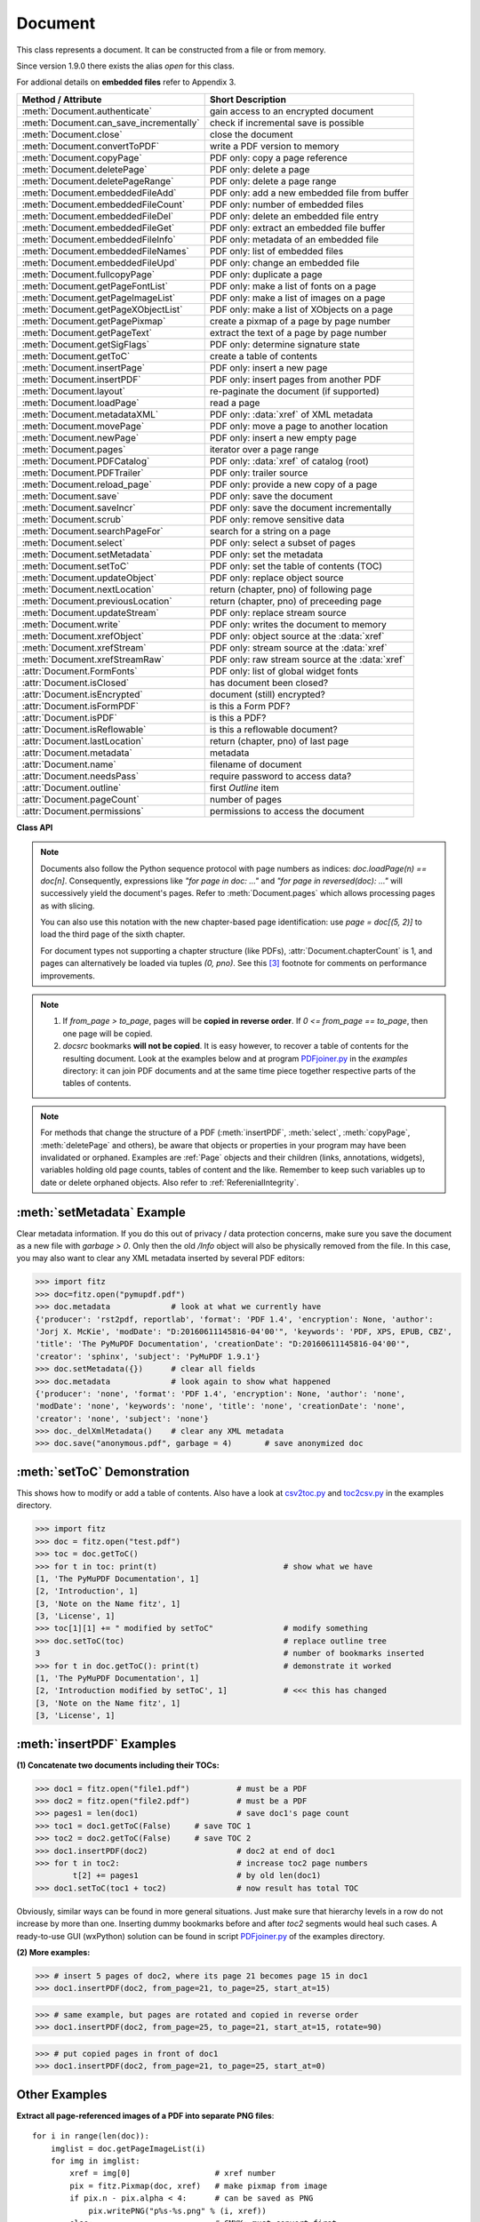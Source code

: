 .. _Document:

================
Document
================

.. highlight:: python

This class represents a document. It can be constructed from a file or from memory.

Since version 1.9.0 there exists the alias *open* for this class.

For addional details on **embedded files** refer to Appendix 3.

======================================= ==========================================================
**Method / Attribute**                  **Short Description**
======================================= ==========================================================
:meth:`Document.authenticate`           gain access to an encrypted document
:meth:`Document.can_save_incrementally` check if incremental save is possible
:meth:`Document.close`                  close the document
:meth:`Document.convertToPDF`           write a PDF version to memory
:meth:`Document.copyPage`               PDF only: copy a page reference
:meth:`Document.deletePage`             PDF only: delete a page
:meth:`Document.deletePageRange`        PDF only: delete a page range
:meth:`Document.embeddedFileAdd`        PDF only: add a new embedded file from buffer
:meth:`Document.embeddedFileCount`      PDF only: number of embedded files
:meth:`Document.embeddedFileDel`        PDF only: delete an embedded file entry
:meth:`Document.embeddedFileGet`        PDF only: extract an embedded file buffer
:meth:`Document.embeddedFileInfo`       PDF only: metadata of an embedded file
:meth:`Document.embeddedFileNames`      PDF only: list of embedded files
:meth:`Document.embeddedFileUpd`        PDF only: change an embedded file
:meth:`Document.fullcopyPage`           PDF only: duplicate a page
:meth:`Document.getPageFontList`        PDF only: make a list of fonts on a page
:meth:`Document.getPageImageList`       PDF only: make a list of images on a page
:meth:`Document.getPageXObjectList`     PDF only: make a list of XObjects on a page
:meth:`Document.getPagePixmap`          create a pixmap of a page by page number
:meth:`Document.getPageText`            extract the text of a page by page number
:meth:`Document.getSigFlags`            PDF only: determine signature state
:meth:`Document.getToC`                 create a table of contents
:meth:`Document.insertPage`             PDF only: insert a new page
:meth:`Document.insertPDF`              PDF only: insert pages from another PDF
:meth:`Document.layout`                 re-paginate the document (if supported)
:meth:`Document.loadPage`               read a page
:meth:`Document.metadataXML`            PDF only: :data:`xref` of XML metadata
:meth:`Document.movePage`               PDF only: move a page to another location
:meth:`Document.newPage`                PDF only: insert a new empty page
:meth:`Document.pages`                  iterator over a page range
:meth:`Document.PDFCatalog`             PDF only: :data:`xref` of catalog (root)
:meth:`Document.PDFTrailer`             PDF only: trailer source
:meth:`Document.reload_page`            PDF only: provide a new copy of a page
:meth:`Document.save`                   PDF only: save the document
:meth:`Document.saveIncr`               PDF only: save the document incrementally
:meth:`Document.scrub`                  PDF only: remove sensitive data
:meth:`Document.searchPageFor`          search for a string on a page
:meth:`Document.select`                 PDF only: select a subset of pages
:meth:`Document.setMetadata`            PDF only: set the metadata
:meth:`Document.setToC`                 PDF only: set the table of contents (TOC)
:meth:`Document.updateObject`           PDF only: replace object source
:meth:`Document.nextLocation`           return (chapter, pno) of following page
:meth:`Document.previousLocation`       return (chapter, pno) of preceeding page
:meth:`Document.updateStream`           PDF only: replace stream source
:meth:`Document.write`                  PDF only: writes the document to memory
:meth:`Document.xrefObject`             PDF only: object source at the :data:`xref`
:meth:`Document.xrefStream`             PDF only: stream source at the :data:`xref`
:meth:`Document.xrefStreamRaw`          PDF only: raw stream source at the :data:`xref`
:attr:`Document.FormFonts`              PDF only: list of global widget fonts
:attr:`Document.isClosed`               has document been closed?
:attr:`Document.isEncrypted`            document (still) encrypted?
:attr:`Document.isFormPDF`              is this a Form PDF?
:attr:`Document.isPDF`                  is this a PDF?
:attr:`Document.isReflowable`           is this a reflowable document?
:attr:`Document.lastLocation`           return (chapter, pno) of last page
:attr:`Document.metadata`               metadata
:attr:`Document.name`                   filename of document
:attr:`Document.needsPass`              require password to access data?
:attr:`Document.outline`                first `Outline` item
:attr:`Document.pageCount`              number of pages
:attr:`Document.permissions`            permissions to access the document
======================================= ==========================================================

**Class API**

.. class:: Document

    .. index::
       pair: filename; open
       pair: stream; open
       pair: filetype; open
       pair: rect; open
       pair: width; open
       pair: height; open
       pair: fontsize; open
       pair: open; Document
       pair: filename; Document
       pair: stream; Document
       pair: filetype; Document
       pair: rect; Document
       pair: fontsize; Document

    .. method:: __init__(self, filename=None, stream=None, filetype=None, rect=None, width=0, height=0, fontsize=11)

      Creates a *Document* object.

      * With default parameters, a **new empty PDF** document will be created.
      * If *stream* is given, then the document is created from memory and either *filename* or *filetype* must indicate its type.
      * If *stream* is *None*, then a document is created from the file given by *filename*. Its type is inferred from the extension, which can be overruled by specifying *filetype*.

      :arg str,pathlib filename: A UTF-8 string or *pathlib* object containing a file path (or a file type, see below).

      :arg bytes,bytearray,BytesIO stream: A memory area containing a supported document. Its type **must** be specified by either *filename* or *filetype*.

         *(Changed in version 1.14.13)* *io.BytesIO* is now also supported.

      :arg str filetype: A string specifying the type of document. This may be something looking like a filename (e.g. "x.pdf"), in which case MuPDF uses the extension to determine the type, or a mime type like *application/pdf*. Just using strings like "pdf" will also work.

      :arg rect_like rect: a rectangle specifying the desired page size. This parameter is only meaningful for documents with a variable page layout ("reflowable" documents), like e-books or HTML, and ignored otherwise. If specified, it must be a non-empty, finite rectangle with top-left coordinates (0, 0). Together with parameter *fontsize*, each page will be accordingly laid out and hence also determine the number of pages.

      :arg float width: may used together with *height* as an alternative to *rect* to specify layout information.

      :arg float height: may used together with *width* as an alternative to *rect* to specify layout information.

      :arg float fontsize: the default fontsize for reflowable document types. This parameter is ignored if none of the parameters *rect* or *width* and *height* are specified. Will be used to calculate the page layout.

      Overview of possible forms (using the *open* synonym of *Document*)::

          >>> # from a file
          >>> doc = fitz.open("some.pdf")
          >>> doc = fitz.open("some.file", None, "pdf")  # copes with wrong extension
          >>> doc = fitz.open("some.file", filetype="pdf")  # copes with wrong extension
          >>> 
          >>> # from memory
          >>> doc = fitz.open("pdf", mem_area)
          >>> doc = fitz.open(None, mem_area, "pdf")
          >>> doc = fitz.open(stream=mem_area, filetype="pdf")
          >>> 
          >>> # new empty PDF
          >>> doc = fitz.open()
          >>> 

    .. method:: authenticate(password)

      Decrypts the document with the string *password*. If successful, document data can be accessed. For PDF documents, the "owner" and the "user" have different priviledges, and hence different passwords may exist for these authorization levels. The method will automatically establish the appropriate access rights for the provided password.

      :arg str password: owner or user password.

      :rtype: int
      :returns: a positive value if successful, zero otherwise. If successful, the indicator *isEncrypted* is set to *False*. Positive return codes carry the following information detail:

        * bit 0 set => no password required -- happens if method was used although :meth:`needsPass` was zero.
        * bit 1 set => **user** password authenticated
        * bit 2 set => **owner** password authenticated


    .. method:: nextLocation(page_id)

      *(New in v.1.17.0)* Return the locator of the following page.

      :arg tuple page_id: the current page id. This must be a tuple *(chapter, pno)* identifying an existing page.

      :returns: The tuple of the following page, i.e. either *(chapter, pno + 1)* or *(chapter + 1, 0)*, **or** the empty tuple *()* if the argument was the last page.


    .. method:: previousLocation(page_id)

      *(New in v.1.17.0)* Return the locator of the preceeding page.

      :arg tuple page_id: the current page id. This must be a tuple *(chapter, pno)* identifying an existing page.

      :returns: The tuple of the preceeding page, i.e. either *(chapter, pno - 1)* or the last page of the receeding chapter, **or** the empty tuple *()* if the argument was the first page.


    .. method:: loadPage(page_id=0)

      Create a :ref:`Page` object for further processing (like rendering, text searching, etc.).

      *(Changed in v1.17.0)* For document types supporting a so-called "chapter structure" (like EPUB), pages can also be loaded via the combination of chapter number and relative page number, instead of the absolute page number. This should **significantly speed up access** for large documents.

      :arg int,tuple page_id: *(Changed in v1.17.0)*
      
          Either a 0-based page number, or a tuple *(chapter, pno)*. For an integer, any *-inf < page_id < pageCount* is acceptable. While page_id is negative, :attr:`pageCount` will be added to it. For example: to load the last page, you can use *doc.loadPage(-1)*. After this you have page.number = doc.pageCount - 1.
      
          For a tuple, *chapter* must be in range :attr:`Document.chapterCount`, and *pno* must be in range :meth:`Document.chapterPageCount` of that chapter. Both values are 0-based. With this notation, :attr:`Page.number` will equal the given tuple.

      :rtype: :ref:`Page`

    .. note::
    
       Documents also follow the Python sequence protocol with page numbers as indices: *doc.loadPage(n) == doc[n]*. Consequently, expressions like *"for page in doc: ..."* and *"for page in reversed(doc): ..."* will successively yield the document's pages. Refer to :meth:`Document.pages` which allows processing pages as with slicing.

       You can also use this notation with the new chapter-based page identification: use *page = doc[(5, 2)]* to load the third page of the sixth chapter.

       For document types not supporting a chapter structure (like PDFs), :attr:`Document.chapterCount` is 1, and pages can alternatively be loaded via tuples *(0, pno)*. See this [#f3]_ footnote for comments on performance improvements.

    .. method:: reload_page(page)

      *(New in version 1.16.10)*
  
      PDF only: Provide a new copy of a page after finishing and updating all pending changes.

      :arg page: page object.
      :type page: :ref:`Page`

      :rtype: :ref:`Page`

      :returns: a new copy of the same page. All pending updates (e.g. to annotations or widgets) will be finalized and a fresh copy of the page will be loaded.
        .. note:: In a typical use case, a page :ref:`Pixmap` should be taken after annotations / widgets have been added or changed. To force all those changes being reflected in the page structure, this method re-instates a fresh copy while keeping the object hierarchy "document -> page -> annotation(s)" intact.


    .. method:: pages(start=None, [stop=None, [step=None]])

      *(New in version 1.16.4)*
      
      A generator for a given range of pages. Parameters have the same meaning as in the built-in function *range()*. Intended for expressions of the form *"for page in doc.pages(start, stop, step): ..."*.

      :arg int start: start iteration with this page number. Default is zero, allowed values are -inf < start < pageCount. While this is negative, :attr:`pageCount` is added **before** starting the iteration.
      :arg int stop: stop iteration at this page number. Default is :attr:`pageCount`, possible are -inf < stop <= pageCount. Larger values are **silently replaced** by the default. Negative values will cyclically emit the pages in reversed order. As with the built-in *range()*, this is the first page **not** returned.
      :arg int step: stepping value. Defaults are 1 if start < stop and -1 if start > stop. Zero is not allowed.

      :returns: a generator iterator over the document's pages. Some examples:

          * "doc.pages()" emits all pages.
          * "doc.pages(4, 9, 2)" emits pages 4, 6, 8.
          * "doc.pages(0, None, 2)" emits all pages with even numbers.
          * "doc.pages(-2)" emits the last two pages.
          * "doc.pages(-1, -1)" emits all pages in reversed order.
          * "doc.pages(-1, -10)" emits pages in reversed order, starting with the last page **repeatedly**. For a 4-page document the following page numbers are emitted: 3, 2, 1, 0, 3, 2, 1, 0, 3, 2, 1, 0, 3.

    .. index::
       pair: from_page; convertToPDF (Document method)
       pair: to_page; convertToPDF (Document method)
       pair: rotate; convertToPDF (Document method)

    .. method:: convertToPDF(from_page=-1, to_page=-1, rotate=0)

      Create a PDF version of the current document and write it to memory. **All document types** (except PDF) are supported. The parameters have the same meaning as in :meth:`insertPDF`. In essence, you can restrict the conversion to a page subset, specify page rotation, and revert page sequence.

      :arg int from_page: first page to copy (0-based). Default is first page.

      :arg int to_page: last page to copy (0-based). Default is last page.

      :arg int rotate: rotation angle. Default is 0 (no rotation). Should be *n * 90* with an integer n (not checked).

      :rtype: bytes
      :returns: a Python *bytes* object containing a PDF file image. It is created by internally using *write(garbage=4, deflate=True)*. See :meth:`write`. You can output it directly to disk or open it as a PDF. Here are some examples::

          >>> # convert an XPS file to PDF
          >>> xps = fitz.open("some.xps")
          >>> pdfbytes = xps.convertToPDF()
          >>>
          >>> # either do this --->
          >>> pdf = fitz.open("pdf", pdfbytes)
          >>> pdf.save("some.pdf")
          >>>
          >>> # or this --->
          >>> pdfout = open("some.pdf", "wb")
          >>> pdfout.write(pdfbytes)
          >>> pdfout.close()

          >>> # copy image files to PDF pages
          >>> # each page will have image dimensions
          >>> doc = fitz.open()                     # new PDF
          >>> imglist = [ ... image file names ...] # e.g. a directory listing
          >>> for img in imglist:
                  imgdoc=fitz.open(img)           # open image as a document
                  pdfbytes=imgdoc.convertToPDF()  # make a 1-page PDF of it
                  imgpdf=fitz.open("pdf", pdfbytes)
                  doc.insertPDF(imgpdf)             # insert the image PDF
          >>> doc.save("allmyimages.pdf")

      .. note:: The method uses the same logic as the *mutool convert* CLI. This works very well in most cases -- however, beware of the following limitations.

        * Image files: perfect, no issues detected. Apparently however, image transparency is ignored. If you need that (like for a watermark), use :meth:`Page.insertImage` instead. Otherwise, this method is recommended for its much better prformance.
        * XPS: appearance very good. Links work fine, outlines (bookmarks) are lost, but can easily be recovered [#f2]_.
        * EPUB, CBZ, FB2: similar to XPS.
        * SVG: medium. Roughly comparable to `svglib <https://github.com/deeplook/svglib>`_.

    .. method:: getToC(simple=True)

      Creates a table of contents out of the document's outline chain.

      :arg bool simple: Indicates whether a simple or a detailed ToC is required. If *simple == False*, each entry of the list also contains a dictionary with :ref:`linkDest` details for each outline entry.

      :rtype: list

      :returns: a list of lists. Each entry has the form *[lvl, title, page, dest]*. Its entries have the following meanings:

        * *lvl* -- hierarchy level (positive *int*). The first entry is always 1. Entries in a row are either **equal**, **increase** by 1, or **decrease** by any number.
        * *title* -- title (*str*)
        * *page* -- 1-based page number (*int*). Page numbers *< 1* either indicate a target outside this document or no target at all (see next entry).
        * *dest* -- (*dict*) included only if *simple=False*. Contains details of the link destination.

    .. method:: getPagePixmap(pno, *args, **kwargs)

      Creates a pixmap from page *pno* (zero-based). Invokes :meth:`Page.getPixmap`.

      :arg int pno: page number, 0-based in -inf < pno < pageCount.

      :rtype: :ref:`Pixmap`

    .. method:: getPageXObjectList(pno)

      PDF only: *(New in v1.16.13)* Return a list of all XObjects referenced by a page.

      :arg int pno: page number, 0-based, *-inf < pno < pageCount*.

      :rtype: list
      :returns: a list of (non-image) XObjects. These objects typically represent pages *embedded* (not copied) from other PDFs. For example, meth:`Page.showPDFpage` will create this type of object. An item of this list has the following layout: **(xref, name, invoker, bbox)**, where

        * **xref** (*int*) is the XObject's :data:`xref`
        * **name** (*str*) is the symbolic name to reference the XObject
        * **invoker** (*int*) the :data:`xref` of the invoking XObject or zero if the page directly invokes it
        * **bbox** (*tuple*) the boundary box of the XObject's location on the page **in untransformed coordinates**. To get actual, non-rotated page coordinates, multiply with the page's transformation matrix :meth:`Page.getTransformation`.


    .. method:: getPageImageList(pno, full=False)

      PDF only: Return a list of all image descriptions referenced by a page.

      :arg int pno: page number, 0-based, *-inf < pno < pageCount*.
      :arg bool full: whether to also include the invoker's :data:`xref` (which is zero if this is the page).

      :rtype: list

      :returns: a list of images shown on this page. Each item looks like
      
      **(xref, smask, width, height, bpc, colorspace, alt. colorspace, name, filter, invoker)**
      
      Where

        * **xref** (*int*) is the image object number
        * **smask** (*int*) is the object number of its soft-mask image
        * **width** and **height** (*ints*) are the image dimensions
        * **bpc** (*int*) denotes the number of bits per component (normally 8)
        * **colorspace** (*str*) a string naming the colorspace (like **DeviceRGB**)
        * **alt. colorspace** (*str*) is any alternate colorspace depending on the value of **colorspace**
        * **name** (*str*) is the symbolic name by which the image is referenced
        * **filter** (*str*) is the decode filter of the image (:ref:`AdobeManual`, pp. 65).
        * **invoker** (*int*) the :data:`xref` of the invoker. Zero if directly referenced by the page. Only present if *full=True*.

      See below how this information can be used to extract PDF images as separate files. Another demonstration::

        >>> doc = fitz.open("pymupdf.pdf")
        >>> doc.getPageImageList(0, full=True)
        [[316, 0, 261, 115, 8, 'DeviceRGB', '', 'Im1', 'DCTDecode', 0]]
        >>> pix = fitz.Pixmap(doc, 316)  # 316 is the xref of the image
        >>> pix
        fitz.Pixmap(DeviceRGB, fitz.IRect(0, 0, 261, 115), 0)

    .. method:: getPageFontList(pno, full=False)

      PDF only: Return a list of all fonts referenced by the page.

      :arg int pno: page number, 0-based, -inf < pno < pageCount.
      :arg bool full: whether to also include the invoker's :data:`xref` (which is zero if directly referenced by the page).

      :rtype: list

      :returns: a list of fonts referenced by this page. Each entry looks like
        
      **(xref, ext, type, basefont, name, encoding, invoker)**,
        
      where

          * **xref** (*int*) is the font object number (may be zero if the PDF uses one of the builtin fonts directly)
          * **ext** (*str*) font file extension (e.g. "ttf", see :ref:`FontExtensions`)
          * **type** (*str*) is the font type (like "Type1" or "TrueType" etc.)
          * **basefont** (*str*) is the base font name,
          * **name** (*str*) is the symbolic name, by which the font is referenced
          * **encoding** (*str*) the font's character encoding if different from its built-in encoding (:ref:`AdobeManual`, p. 414):
          * **invoker** (*int* optional) the :data:`xref` of the invoker. Zero if directly referenced by the page. Only present if *full=True*.

      Example::

          >>> doc = fitz.open("some.pdf")
          >>> for f in doc.getPageFontList(0, full=False): print(f)
          [24, 'ttf', 'TrueType', 'DOKBTG+Calibri', 'R10', '']
          [17, 'ttf', 'TrueType', 'NZNDCL+CourierNewPSMT', 'R14', '']
          [32, 'ttf', 'TrueType', 'FNUUTH+Calibri-Bold', 'R8', '']
          [28, 'ttf', 'TrueType', 'NOHSJV+Calibri-Light', 'R12', '']
          [8, 'ttf', 'Type0', 'ECPLRU+Calibri', 'R23', 'Identity-H']

      .. note:: This list has no duplicate entries: the combination of :data:`xref` and *name* is unique. But by themselves, each of the two may occur multiple times. Duplicate *name* entries indicate the presence of "Form XObjects" on the page, e.g. generated by :meth:`Page.showPDFpage`.

    .. method:: getPageText(pno, output="text")

      Extracts the text of a page given its page number *pno* (zero-based). Invokes :meth:`Page.getText`.

      :arg int pno: page number, 0-based, any value *-inf < pno < pageCount*.

      :arg str output: A string specifying the requested output format: text, html, json or xml. Default is *text*.

      :rtype: str

    .. index::
       pair: fontsize; layout (Document method)
       pair: rect; layout (Document method)
       pair: width; layout (Document method)
       pair: height; layout (Document method)

    .. method:: layout(rect=None, width=0, height=0, fontsize=11)

      Re-paginate ("reflow") the document based on the given page dimension and fontsize. This only affects some document types like e-books and HTML. Ignored if not supported. Supported documents have *True* in property :attr:`isReflowable`.

      :arg rect_like rect: desired page size. Must be finite, not empty and start at point (0, 0).
      :arg float width: use it together with *height* as alternative to *rect*.
      :arg float height: use it together with *width* as alternative to *rect*.
      :arg float fontsize: the desired default fontsize.

    .. method:: select(s)

      PDF only: Keeps only those pages of the document whose numbers occur in the list. Empty sequences or elements outside *range(len(doc))* will cause a *ValueError*. For more details see remarks at the bottom or this chapter.

      :arg sequence s: The sequence (see :ref:`SequenceTypes`) of page numbers (zero-based) to be included. Pages not in the sequence will be deleted (from memory) and become unavailable until the document is reopened. **Page numbers can occur multiple times and in any order:** the resulting document will reflect the sequence exactly as specified.

      .. note::

          * Page numbers in the sequence need not be unique nor be in any particular order. This makes the method a versatile utility to e.g. select only the even or the odd pages or meeting some other criteria and so forth.

          * On a technical level, the method will always create a new :data:`pagetree`.

          * When dealing with only a few pages, methods :meth:`copyPage`, :meth:`movePage`, :meth:`deletePage` are easier to use. In fact, they are also **much faster** -- by at least one order of magnitude when the document has many pages.


    .. method:: setMetadata(m)

      PDF only: Sets or updates the metadata of the document as specified in *m*, a Python dictionary. As with :meth:`select`, these changes become permanent only when you save the document. Incremental save is supported.

      :arg dict m: A dictionary with the same keys as *metadata* (see below). All keys are optional. A PDF's format and encryption method cannot be set or changed and will be ignored. If any value should not contain data, do not specify its key or set the value to *None*. If you use *{}* all metadata information will be cleared to the string *"none"*. If you want to selectively change only some values, modify a copy of *doc.metadata* and use it as the argument. Arbitrary unicode values are possible if specified as UTF-8-encoded.

    .. method:: setToC(toc, collapse=1)

      PDF only: Replaces the **complete current outline** tree (table of contents) with the new one provided as the argument. After successful execution, the new outline tree can be accessed as usual via method *getToC()* or via property *outline*. Like with other output-oriented methods, changes become permanent only via *save()* (incremental save supported). Internally, this method consists of the following two steps. For a demonstration see example below.

      - Step 1 deletes all existing bookmarks.

      - Step 2 creates a new TOC from the entries contained in *toc*.

      :arg sequence toc:

          A Python sequence (list or tuple) with **all bookmark entries** that should form the new table of contents. Output variants of :meth:`getToC` are acceptable. To completely remove the table of contents specify an empty sequence or None. Each item must be a list with the following format.

          * [lvl, title, page [, dest]] where

            - **lvl** is the hierarchy level (int > 0) of the item, which **must be 1** for the first item and at most 1 larger than the previous one.

            - **title** (str) is the title to be displayed. It is assumed to be UTF-8-encoded (relevant for multibyte code points only).

            - **page** (int) is the target page number **(attention: 1-based)**. Must be in valid range if positive. Set it to -1 if there is no target, or the target is external.

            - **dest** (optional) is a dictionary or a number. If a number, it will be interpreted as the desired height (in points) this entry should point to on the page. Use a dictionary (like the one given as output by *getToC(False)*) if you want to store destinations that are either "named", or reside outside this document (other files, internet resources, etc.).

      :arg int collapse: *(new in version 1.16.9)* controls the hierarchy level beyond which outline entries should initially show up collapsed. The default 1 will hence only display level 1, higher levels must be expanded in the PDF viewer. To completely expand specify either a large integer, 0 or None.

      :rtype: int
      :returns: the number of inserted, resp. deleted items.


    .. method:: can_save_incrementally()

      *(New in version 1.16.0)*
      
      Check whether the document can be saved incrementally. Use it to choose the right option without encountering exceptions.

    .. method:: scrub(attached_files=True, clean_pages=True, embedded_files=True, hidden_text=True, javascript=True, metadata=True, redactions=True, remove_links=True, reset_fields=True, reset_responses=True, xml_metadata=True)

      PDF only: *(New in v1.16.14)* Remove potentially sensitive data from the PDF. This function is inspired by the similar "Sanitize" function in Adobe Acrobat products. The process is configurable by a number of options, which are all *True* by default.

      :arg bool attached_files: Search for 'FileAttachment' annotations and remove the file content.
      :arg bool clean_pages: Remove any comments from page painting sources. If this option is set to *False*, then this is also done for *hidden_text* and *redactions*.
      :arg bool embedded_files: Remove embedded files.
      :arg bool hidden_text: Remove OCR-ed text and invisible text.
      :arg bool javascript: Remove JavaScript sources.
      :arg bool metadata: Remove PDF standard metadata.
      :arg bool redactions: Apply redaction annotations.
      :arg bool remove_links: Remove all links.
      :arg bool reset_fields: Reset all form fields to their defaults.
      :arg bool reset_responses: Remove all responses from all annotations.
      :arg bool xml_metadata: Remove XML metadata.


    .. method:: save(outfile, garbage=0, clean=False, deflate=False, incremental=False, ascii=False, expand=0, linear=False, pretty=False, encryption=PDF_ENCRYPT_NONE, permissions=-1, owner_pw=None, user_pw=None)

      PDF only: Saves the document in its **current state**.

      :arg str outfile: The file path to save to. Must be different from the original value if "incremental" is false or zero. When saving incrementally, "garbage" and "linear" **must be** false or zero and this parameter **must equal** the original filename (for convenience use *doc.name*).

      :arg int garbage: Do garbage collection. Positive values exclude "incremental".

       * 0 = none
       * 1 = remove unused objects
       * 2 = in addition to 1, compact the :data:`xref` table
       * 3 = in addition to 2, merge duplicate objects
       * 4 = in addition to 3, check object streams for duplication (may be slow)

      :arg bool clean: Clean and sanitize content streams [#f1]_. Corresponds to "mutool clean -sc".

      :arg bool deflate: Deflate (compress) uncompressed streams.

      :arg bool incremental: Only save changed objects. Excludes "garbage" and "linear". Cannot be used for files that are decrypted or repaired and also in some other cases. To be sure, check :meth:`Document.can_save_incrementally`. If this is false, saving to a new file is required.

      :arg bool ascii: convert binary data to ASCII.

      :arg int expand: Decompress objects. Generates versions that can be better read by some other programs and will lead to larger files.

       * 0 = none
       * 1 = images
       * 2 = fonts
       * 255 = all

      :arg bool linear: Save a linearised version of the document. This option creates a file format for improved performance when read via internet connections. Excludes "incremental".

      :arg bool pretty: Prettify the document source for better readability. PDF objects will be reformatted to look like the default output of :meth:`Document.xrefObject`.

      :arg int permissions: *(new in version 1.16.0)* Set the desired permission levels. See :ref:`PermissionCodes` for possible values. Default is granting all.

      :arg int encryption: *(new in version 1.16.0)* set the desired encryption method. See :ref:`EncryptionMethods` for possible values.

      :arg str owner_pw: *(new in version 1.16.0)* set the document's owner password.

      :arg str user_pw: *(new in version 1.16.0)* set the document's user password.

    .. method:: saveIncr()

      PDF only: saves the document incrementally. This is a convenience abbreviation for *doc.save(doc.name, incremental=True, encryption=PDF_ENCRYPT_KEEP)*.


    .. method:: write(garbage=0, clean=False, deflate=False, ascii=False, expand=0, linear=False, pretty=False, encryption=PDF_ENCRYPT_NONE, permissions=-1, owner_pw=None, user_pw=None)

      PDF only: Writes the **current content of the document** to a bytes object instead of to a file. Obviously, you should be wary about memory requirements. The meanings of the parameters exactly equal those in :meth:`save`. Chater :ref:`FAQ` contains an example for using this method as a pre-processor to `pdfrw <https://pypi.python.org/pypi/pdfrw/0.3>`_.

      *(Changed in version 1.16.0)* for extended encryption support.

      :rtype: bytes
      :returns: a bytes object containing the complete document.

    .. method:: searchPageFor(pno, text, hit_max=16, quads=False)

       Search for "text" on page number "pno". Works exactly like the corresponding :meth:`Page.searchFor`. Any integer -inf < pno < pageCount is acceptable.

    .. index::
       pair: from_page; insertPDF (Document method)
       pair: to_page; insertPDF (Document method)
       pair: start_at; insertPDF (Document method)
       pair: rotate; insertPDF (Document method)
       pair: links; insertPDF (Document method)
       pair: annots; insertPDF (Document method)

    .. method:: insertPDF(docsrc, from_page=-1, to_page=-1, start_at=-1, rotate=-1, links=True, annots=True)

      PDF only: Copy the page range **[from_page, to_page]** (including both) of PDF document *docsrc* into the current one. Inserts will start with page number *start_at*. Negative values can be used to indicate default values. All pages thus copied will be rotated as specified. Links can be excluded in the target, see below. All page numbers are zero-based.

      :arg docsrc: An opened PDF *Document* which must not be the current document object. However, it may refer to the same underlying file.
      :type docsrc: *Document*

      :arg int from_page: First page number in *docsrc*. Default is zero.

      :arg int to_page: Last page number in *docsrc* to copy. Default is the last page.

      :arg int start_at: First copied page will become page number *start_at* in the destination. If omitted, the page range will be appended to current document. If zero, the page range will be inserted before current first page.

      :arg int rotate: All copied pages will be rotated by the provided value (degrees, integer multiple of 90).

      :arg bool links: Choose whether (internal and external) links should be included in the copy. Default is *True*. An **internal link is always excluded**, if its destination is not one of the copied pages.
      :arg bool annots: *(new in version 1.16.1)* choose whether annotations should be included in the copy.
      
    .. note::

       1. If *from_page > to_page*, pages will be **copied in reverse order**. If *0 <= from_page == to_page*, then one page will be copied.

       2. *docsrc* bookmarks **will not be copied**. It is easy however, to recover a table of contents for the resulting document. Look at the examples below and at program `PDFjoiner.py <https://github.com/pymupdf/PyMuPDF-Utilities/tree/master/examples/PDFjoiner.py>`_ in the *examples* directory: it can join PDF documents and at the same time piece together respective parts of the tables of contents.

    .. index::
       pair: width; newPage (Document method)
       pair: height; newPage (Document method)

    .. method:: newPage(pno=-1, width=595, height=842)

      PDF only: Insert an empty page.

      :arg int pno: page number in front of which the new page should be inserted. Must be in *1 < pno <= pageCount*. Special values -1 and *len(doc)* insert **after** the last page.

      :arg float width: page width.
      :arg float height: page height.

      :rtype: :ref:`Page`
      :returns: the created page object.

    .. index::
       pair: fontsize; insertPage (Document method)
       pair: width; insertPage (Document method)
       pair: height; insertPage (Document method)
       pair: fontname; insertPage (Document method)
       pair: fontfile; insertPage (Document method)
       pair: color; insertPage (Document method)

    .. method:: insertPage(pno, text=None, fontsize=11, width=595, height=842, fontname="helv", fontfile=None, color=None)

      PDF only: Insert a new page and insert some text. Convenience function which combines :meth:`Document.newPage` and (parts of) :meth:`Page.insertText`.

      :arg int pno: page number (0-based) **in front of which** to insert. Must be in *range(-1, len(doc) + 1)*. Special values -1 and *len(doc)* insert **after** the last page.

          Changed in version 1.14.12
             This is now a positional parameter

      For the other parameters, please consult the aforementioned methods.

      :rtype: int
      :returns: the result of :meth:`Page.insertText` (number of successfully inserted lines).

    .. method:: deletePage(pno=-1)

      PDF only: Delete a page given by its 0-based number in -inf < pno < pageCount - 1.

      Changed in version 1.14.17

      :arg int pno: the page to be deleted. Negative number count backwards from the end of the document (like with indices). Default is the last page.

    .. method:: deletePageRange(from_page=-1, to_page=-1)

      PDF only: Delete a range of pages given as 0-based numbers. Any *-1* parameter will first be replaced by *len(doc) - 1* (ie. last page number). After that, condition *0 <= from_page <= to_page < len(doc)* must be true. If the parameters are equal, this is equivalent to :meth:`deletePage`.

      *(Changed in version 1.14.17)* Table of contents and internal links are now resynchronized.

      :arg int from_page: the first page to be deleted.

      :arg int to_page: the last page to be deleted.

      .. note::

        In an effort to maintain a valid PDF structure, this method and :meth:`deletePage` will also remove the deleted pages from the table of contents.

        Similarly, it will **scan all pages** of the PDF and remove any links that point to deleted pages. This action may have an extended response time for documents with a lot of pages.

        The **number of deleted pages** has a very small response time effect. Therefore, whenever possible, delete page **ranges** instead of single pages.

        Example: Delete the page range 500 to 520 from a large PDF, using different methods.

        Method 1 - *deletePageRange*::

          import time, fitz
          doc = fitz.open("Adobe PDF Reference 1-7.pdf")
          t0=time.perf_counter();doc.deletePageRange(500, 520);t1=time.perf_counter()
          round(t1 - t0, 2)
          0.66


        Method 2 - *select*, this is more than 10 times **slower**::

          l = list(range(500)) + list(range(521, 1310))
          t0=time.perf_counter();doc.select(l);t1=time.perf_counter()
          round(t1 - t0, 2)
          7.62


    .. method:: copyPage(pno, to=-1)

      PDF only: Copy a page reference within the document.

      :arg int pno: the page to be copied. Must be in range *0 <= pno < len(doc)*.

      :arg int to: the page number in front of which to copy. The default inserts **after** the last page.

      .. note:: Only a new **reference** to the page object will be created -- not a new page object, all copied pages will have identical attribute values, including the :attr:`Page.xref`. This implies that any changes to one of these copies will appear on all of them.

    .. method:: fullcopyPage(pno, to=-1)

      *(New in version 1.14.17)*
      
      PDF only: Make a new copy (duplicate) of a page.

      :arg int pno: the page to be duplicated. Must be in range *0 <= pno < len(doc)*.

      :arg int to: the page number in front of which to copy. The default inserts **after** the last page.

      .. note:: In contrast to :meth:`copyPage`, this method creates a completely identical new page object -- with the exception of :attr:`Page.xref` of course, which will be different. So changes to a copy will only show there.

    .. method:: movePage(pno, to=-1)

      PDF only: Move (copy and then delete original) a page within the document.

      :arg int pno: the page to be moved. Must be in range *0 <= pno < len(doc)*.

      :arg int to: the page number in front of which to insert the moved page. The default moves **after** the last page.

    .. method:: getSigFlags()

      PDF only: Return whether the document contains signature fields.

      :rtype: int
      :returns:
         * -1: not a Form PDF or no signature fields exist.
         * 1: at least one signature field exists.
         * 3:  contains signatures that may be invalidated if the file is saved (written) in a way that alters its previous contents, as opposed to an incremental update.

    .. index::
       pair: filename; embeddedFileAdd (Document method)
       pair: ufilename; embeddedFileAdd (Document method)
       pair: desc; embeddedFileAdd (Document method)

    .. method:: embeddedFileAdd(name, buffer, filename=None, ufilename=None, desc=None)

      PDF only: Embed a new file. All string parameters except the name may be unicode (in previous versions, only ASCII worked correctly). File contents will be compressed (where beneficial).

      Changed in version 1.14.16
         The sequence of positional parameters "name" and "buffer" has been changed to comply with the layout of other functions.

      :arg str name: entry identifier, must not already exist.
      :arg bytes,bytearray,BytesIO buffer: file contents.

         *(Changed in version 1.14.13)* *io.BytesIO* is now also supported.

      :arg str filename: optional filename. Documentation only, will be set to *name* if *None*.
      :arg str ufilename: optional unicode filename. Documentation only, will be set to *filename* if *None*.
      :arg str desc: optional description. Documentation only, will be set to *name* if *None*.


    .. method:: embeddedFileCount()

      PDF only: Return the number of embedded files.

         Changed in version 1.14.16
            This is now a method. In previous versions, this was a property.

    .. method:: embeddedFileGet(item)

      PDF only: Retrieve the content of embedded file by its entry number or name. If the document is not a PDF, or entry cannot be found, an exception is raised.

      :arg int,str item: index or name of entry. An integer must be in *range(embeddedFileCount())*.

      :rtype: bytes

    .. method:: embeddedFileDel(item)

      PDF only: Remove an entry from `/EmbeddedFiles`. As always, physical deletion of the embedded file content (and file space regain) will occur only when the document is saved to a new file with a suitable garbage option.

         Changed in version 1.14.16
            Items can now be deleted by index, too.

      :arg int/str item: index or name of entry.

      .. warning:: When specifying an entry name, this function will only **delete the first item** with that name. Be aware that PDFs not created with PyMuPDF may contain duplicate names. So you may want to take appropriate precautions.

    .. method:: embeddedFileInfo(item)

      PDF only: Retrieve information of an embedded file given by its number or by its name.

      :arg int/str item: index or name of entry. An integer must be in *range(embeddedFileCount())*.

      :rtype: dict
      :returns: a dictionary with the following keys:

          * *name* -- (*str*) name under which this entry is stored
          * *filename* -- (*str*) filename
          * *ufilename* -- (*unicode*) filename
          * *desc* -- (*str*) description
          * *size* -- (*int*) original file size
          * *length* -- (*int*) compressed file length

    .. method:: embeddedFileNames()

      *(New in version 1.14.16)*
      
      PDF only: Return a list of embedded file names. The sequence of names equals the physical sequence in the document.

      :rtype: list

    .. index::
       pair: filename; embeddedFileUpd (Document method)
       pair: ufilename; embeddedFileUpd (Document method)
       pair: desc; embeddedFileUpd (Document method)

    .. method:: embeddedFileUpd(item, buffer=None, filename=None, ufilename=None, desc=None)

      PDF only: Change an embedded file given its entry number or name. All parameters are optional. Letting them default leads to a no-operation.

      :arg int/str item: index or name of entry. An integer must be in *range(0, embeddedFileCount())*.
      :arg bytes,bytearray,BytesIO buffer: the new file content.

         *(Changed in version 1.14.13)* *io.BytesIO* is now also supported.

      :arg str filename: the new filename.
      :arg str ufilename: the new unicode filename.
      :arg str desc: the new description.

    .. method:: embeddedFileSetInfo(n, filename=None, ufilename=None, desc=None)

      PDF only: Change embedded file meta information. All parameters are optional. Letting them default will lead to a no-operation.

      :arg int,str n: index or name of entry. An integer must be in *range(embeddedFileCount())*.
      :arg str filename: sets the filename.
      :arg str ufilename: sets the unicode filename.
      :arg str desc: sets the description.

      .. note:: Deprecated subset of :meth:`embeddedFileUpd`. Will be deleted in a future version.

    .. method:: close()

      Release objects and space allocations associated with the document. If created from a file, also closes *filename* (releasing control to the OS).

    .. method:: xrefObject(xref, compressed=False, ascii=False)

      *(New in version 1.16.8)*
      
      PDF only: Return the definition of a PDF object. For details please refer to :meth:`Document.xrefObject`.
  
    .. method:: PDFCatalog()
      
      *(New in version 1.16.8)*
      
      PDF only: Return the :data:`xref` of the PDF catalog (or root) object. For details please refer to :meth:`Document._getPDFroot`.


    .. method:: PDFTrailer(compressed=False)

      *(New in version 1.16.8)*
      
      PDF only: Return the trailer of the PDF (UTF-8), which is usually located at the PDF file's end. For details please refer to :meth:`Document._getTrailerString`.


    .. method:: metadataXML()

      *(New in version 1.16.8)*
      
      PDF only: Return the :data:`xref` of the document's XML metadata. For details please refer to :meth:`Document._getXmlMetadataXref`.

    .. method:: xrefStream(xref)

      *(New in version 1.16.8)*
      
      PDF only: Return the **decompressed** contents of the :data:`xref` stream object. For details please refer to :meth:`Document._getXrefStream`.

    .. method:: xrefStreamRaw(xref)

      *(New in version 1.16.8)*
      
      PDF only: Return the **unmodified** contents of the :data:`xref` stream object. Otherwise equal to :meth:`Document.xrefStream`.
 
    .. method:: updateObject(xref, obj_str, page=None)

      *(New in version 1.16.8)*
      
      PDF only: Update object at :data:`xref`. For details please refer to :meth:`Document._updateObject`.

    .. method:: updateStream(xref, data, new=False)

      *(New in version 1.16.8)*
      
      PDF only: Repleace the stream at :data`xref`. For details please refer to :meth:`Document._updateStream`.


    .. attribute:: outline

      Contains the first :ref:`Outline` entry of the document (or *None*). Can be used as a starting point to walk through all outline items. Accessing this property for encrypted, not authenticated documents will raise an *AttributeError*.

      :type: :ref:`Outline`

    .. attribute:: isClosed

      *False* if document is still open. If closed, most other attributes and methods will have been deleted / disabled. In addition, :ref:`Page` objects referring to this document (i.e. created with :meth:`Document.loadPage`) and their dependent objects will no longer be usable. For reference purposes, :attr:`Document.name` still exists and will contain the filename of the original document (if applicable).

      :type: bool

    .. attribute:: isPDF

      *True* if this is a PDF document, else *False*.

      :type: bool

    .. attribute:: isFormPDF

      *False* if this is not a PDF or has no form fields, otherwise the number of root form fields (fields with no ancestors).

      Changed in version 1.16.4 Returns the total number of (root) form fields.

      :type: bool,int

    .. attribute:: isReflowable

      *True* if document has a variable page layout (like e-books or HTML). In this case you can set the desired page dimensions during document creation (open) or via method :meth:`layout`.

      :type: bool

    .. attribute:: needsPass

      Indicates whether the document is password-protected against access. This indicator remains unchanged -- **even after the document has been authenticated**. Precludes incremental saves if true.

      :type: bool

    .. attribute:: isEncrypted

      This indicator initially equals *needsPass*. After successful authentication, it is set to *False* to reflect the situation.

      :type: bool

    .. attribute:: permissions

      Contains the permissions to access the document. This is an integer containing bool values in respective bit positions. For example, if *doc.permissions & fitz.PDF_PERM_MODIFY > 0*, you may change the document. See :ref:`PermissionCodes` for details.

      Changed in version 1.16.0 This is now an integer comprised of bit indicators. Was a dictionary previously.

      :type: int

    .. attribute:: metadata

      Contains the document's meta data as a Python dictionary or *None* (if *isEncrypted=True* and *needPass=True*). Keys are *format*, *encryption*, *title*, *author*, *subject*, *keywords*, *creator*, *producer*, *creationDate*, *modDate*. All item values are strings or *None*.

      Except *format* and *encryption*, for PDF documents, the key names correspond in an obvious way to the PDF keys */Creator*, */Producer*, */CreationDate*, */ModDate*, */Title*, */Author*, */Subject*, and */Keywords* respectively.

      - *format* contains the document format (e.g. 'PDF-1.6', 'XPS', 'EPUB').

      - *encryption* either contains *None* (no encryption), or a string naming an encryption method (e.g. *'Standard V4 R4 128-bit RC4'*). Note that an encryption method may be specified **even if** *needsPass=False*. In such cases not all permissions will probably have been granted. Check :attr:`Document.permissions` for details.

      - If the date fields contain valid data (which need not be the case at all!), they are strings in the PDF-specific timestamp format "D:<TS><TZ>", where

          - <TS> is the 12 character ISO timestamp *YYYYMMDDhhmmss* (*YYYY* - year, *MM* - month, *DD* - day, *hh* - hour, *mm* - minute, *ss* - second), and

          - <TZ> is a time zone value (time intervall relative to GMT) containing a sign ('+' or '-'), the hour (*hh*), and the minute (*'mm'*, note the apostrophies!).

      - A Paraguayan value might hence look like *D:20150415131602-04'00'*, which corresponds to the timestamp April 15, 2015, at 1:16:02 pm local time Asuncion.

      :type: dict

    .. Attribute:: name

      Contains the *filename* or *filetype* value with which *Document* was created.

      :type: str

    .. Attribute:: pageCount

      Contains the number of pages of the document. May return 0 for documents with no pages. Function *len(doc)* will also deliver this result.

      :type: int

    .. Attribute:: FormFonts

      A list of form field font names defined in the */AcroForm* object. *None* if not a PDF.

      :type: list

.. NOTE:: For methods that change the structure of a PDF (:meth:`insertPDF`, :meth:`select`, :meth:`copyPage`, :meth:`deletePage` and others), be aware that objects or properties in your program may have been invalidated or orphaned. Examples are :ref:`Page` objects and their children (links, annotations, widgets), variables holding old page counts, tables of content and the like. Remember to keep such variables up to date or delete orphaned objects. Also refer to :ref:`ReferenialIntegrity`.

:meth:`setMetadata` Example
-------------------------------
Clear metadata information. If you do this out of privacy / data protection concerns, make sure you save the document as a new file with *garbage > 0*. Only then the old */Info* object will also be physically removed from the file. In this case, you may also want to clear any XML metadata inserted by several PDF editors:

>>> import fitz
>>> doc=fitz.open("pymupdf.pdf")
>>> doc.metadata             # look at what we currently have
{'producer': 'rst2pdf, reportlab', 'format': 'PDF 1.4', 'encryption': None, 'author':
'Jorj X. McKie', 'modDate': "D:20160611145816-04'00'", 'keywords': 'PDF, XPS, EPUB, CBZ',
'title': 'The PyMuPDF Documentation', 'creationDate': "D:20160611145816-04'00'",
'creator': 'sphinx', 'subject': 'PyMuPDF 1.9.1'}
>>> doc.setMetadata({})      # clear all fields
>>> doc.metadata             # look again to show what happened
{'producer': 'none', 'format': 'PDF 1.4', 'encryption': None, 'author': 'none',
'modDate': 'none', 'keywords': 'none', 'title': 'none', 'creationDate': 'none',
'creator': 'none', 'subject': 'none'}
>>> doc._delXmlMetadata()    # clear any XML metadata
>>> doc.save("anonymous.pdf", garbage = 4)       # save anonymized doc

:meth:`setToC` Demonstration
----------------------------------
This shows how to modify or add a table of contents. Also have a look at `csv2toc.py <https://github.com/pymupdf/PyMuPDF-Utilities/tree/master/examples/csv2toc.py>`_ and `toc2csv.py <https://github.com/pymupdf/PyMuPDF-Utilities/tree/master/examples/toc2csv.py>`_ in the examples directory.

>>> import fitz
>>> doc = fitz.open("test.pdf")
>>> toc = doc.getToC()
>>> for t in toc: print(t)                           # show what we have
[1, 'The PyMuPDF Documentation', 1]
[2, 'Introduction', 1]
[3, 'Note on the Name fitz', 1]
[3, 'License', 1]
>>> toc[1][1] += " modified by setToC"               # modify something
>>> doc.setToC(toc)                                  # replace outline tree
3                                                    # number of bookmarks inserted
>>> for t in doc.getToC(): print(t)                  # demonstrate it worked
[1, 'The PyMuPDF Documentation', 1]
[2, 'Introduction modified by setToC', 1]            # <<< this has changed
[3, 'Note on the Name fitz', 1]
[3, 'License', 1]

:meth:`insertPDF` Examples
----------------------------
**(1) Concatenate two documents including their TOCs:**

>>> doc1 = fitz.open("file1.pdf")          # must be a PDF
>>> doc2 = fitz.open("file2.pdf")          # must be a PDF
>>> pages1 = len(doc1)                     # save doc1's page count
>>> toc1 = doc1.getToC(False)     # save TOC 1
>>> toc2 = doc2.getToC(False)     # save TOC 2
>>> doc1.insertPDF(doc2)                   # doc2 at end of doc1
>>> for t in toc2:                         # increase toc2 page numbers
        t[2] += pages1                     # by old len(doc1)
>>> doc1.setToC(toc1 + toc2)               # now result has total TOC

Obviously, similar ways can be found in more general situations. Just make sure that hierarchy levels in a row do not increase by more than one. Inserting dummy bookmarks before and after *toc2* segments would heal such cases. A ready-to-use GUI (wxPython) solution can be found in script `PDFjoiner.py <https://github.com/pymupdf/PyMuPDF-Utilities/tree/master/examples/PDFjoiner.py>`_ of the examples directory.

**(2) More examples:**

>>> # insert 5 pages of doc2, where its page 21 becomes page 15 in doc1
>>> doc1.insertPDF(doc2, from_page=21, to_page=25, start_at=15)

>>> # same example, but pages are rotated and copied in reverse order
>>> doc1.insertPDF(doc2, from_page=25, to_page=21, start_at=15, rotate=90)

>>> # put copied pages in front of doc1
>>> doc1.insertPDF(doc2, from_page=21, to_page=25, start_at=0)

Other Examples
----------------
**Extract all page-referenced images of a PDF into separate PNG files**::

 for i in range(len(doc)):
     imglist = doc.getPageImageList(i)
     for img in imglist:
         xref = img[0]                  # xref number
         pix = fitz.Pixmap(doc, xref)   # make pixmap from image
         if pix.n - pix.alpha < 4:      # can be saved as PNG
             pix.writePNG("p%s-%s.png" % (i, xref))
         else:                          # CMYK: must convert first
             pix0 = fitz.Pixmap(fitz.csRGB, pix)
             pix0.writePNG("p%s-%s.png" % (i, xref))
             pix0 = None                # free Pixmap resources
         pix = None                     # free Pixmap resources

**Rotate all pages of a PDF:**

>>> for page in doc: page.setRotation(90)

.. rubric:: Footnotes

.. [#f1] Content streams describe what (e.g. text or images) appears where and how on a page. PDF uses a specialized mini language similar to PostScript to do this (pp. 985 in :ref:`AdobeManual`), which gets interpreted when a page is loaded.

.. [#f2] However, you **can** use :meth:`Document.getToC` and :meth:`Page.getLinks` (which are available for all document types) and copy this information over to the output PDF. See demo `pdf-converter.py <https://github.com/pymupdf/PyMuPDF-Utilities/tree/master/demo/pdf-converter.py>`_.

.. [#f3] For applicable (layoutable) document types, loading a page via its absolute number may result in layouting a large part of the document, before the page can be accessed. To avoid this, prefer the chapter-based access. Use convenience methods / attributes :meth:`Document.nextLocation`, :meth:`Document.previousLocation` and :attr:`Document.lastLocation` for maintaining a high level of coding efficiency.

